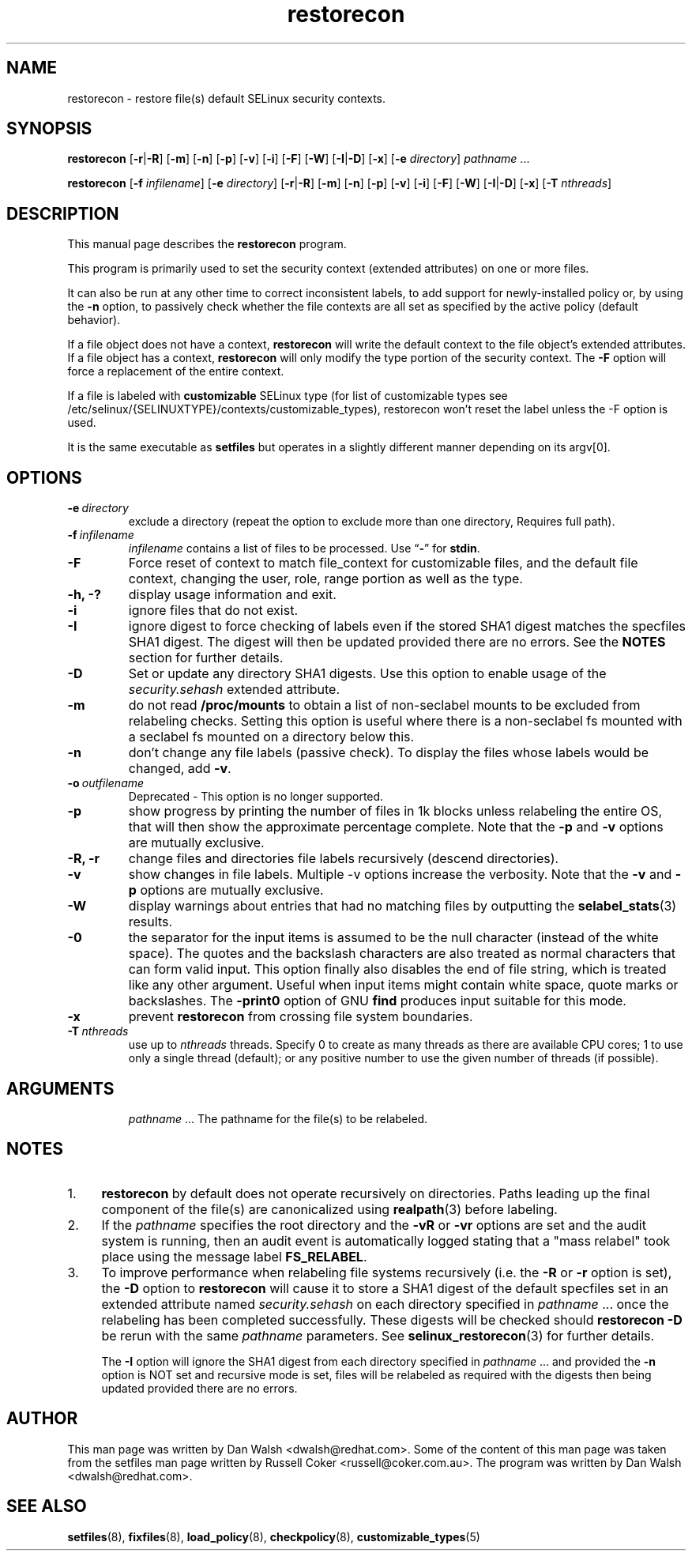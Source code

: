 .TH "restorecon" "8" "10 June 2016" "" "SELinux User Command"
.SH "NAME"
restorecon \- restore file(s) default SELinux security contexts.

.SH "SYNOPSIS"
.B restorecon
.RB [ \-r | \-R ]
.RB [ \-m ]
.RB [ \-n ]
.RB [ \-p ]
.RB [ \-v ]
.RB [ \-i ]
.RB [ \-F ]
.RB [ \-W ]
.RB [ \-I | \-D ]
.RB [ \-x ]
.RB [ \-e
.IR directory ]
.IR pathname \ ...
.P
.B restorecon
.RB [ \-f
.IR infilename ]
.RB [ \-e
.IR directory ]
.RB [ \-r | \-R ]
.RB [ \-m ]
.RB [ \-n ]
.RB [ \-p ]
.RB [ \-v ]
.RB [ \-i ]
.RB [ \-F ]
.RB [ \-W ]
.RB [ \-I | \-D ]
.RB [ \-x ]
.RB [ \-T
.IR nthreads ]

.SH "DESCRIPTION"
This manual page describes the
.BR restorecon
program.
.P
This program is primarily used to set the security context
(extended attributes) on one or more files.
.P
It can also be run at any other time to correct inconsistent labels, to add
support for newly-installed policy or, by using the
.B \-n
option, to passively
check whether the file contexts are all set as specified by the active policy
(default behavior).
.P
If a file object does not have a context,
.B restorecon
will write the default
context to the file object's extended attributes. If a file object has a
context,
.B restorecon
will only modify the type portion of the security context.
The
.B \-F
option will force a replacement of the entire context.
.P
If a file is labeled with
.BR customizable
SELinux type (for list of customizable
types see /etc/selinux/{SELINUXTYPE}/contexts/customizable_types), restorecon
won't reset the label unless the \-F option is used.
.P
It is the same executable as
.BR setfiles
but operates in a slightly different manner depending on its argv[0].

.SH "OPTIONS"
.TP
.BI \-e \ directory
exclude a directory (repeat the option to exclude more than one directory, Requires full path).
.TP
.BI \-f \ infilename
.I infilename
contains a list of files to be processed. Use
.RB \*(lq \- \*(rq
for
.BR stdin .
.TP
.B \-F
Force reset of context to match file_context for customizable files, and the
default file context, changing the user, role, range portion as well as the type.
.TP
.B \-h, \-?
display usage information and exit.
.TP
.B \-i
ignore files that do not exist.
.TP
.B \-I
ignore digest to force checking of labels even if the stored SHA1 digest
matches the specfiles SHA1 digest. The digest will then be updated provided
there are no errors. See the
.B NOTES
section for further details.
.TP
.B \-D
Set or update any directory SHA1 digests. Use this option to
enable usage of the
.IR security.sehash
extended attribute.
.TP
.B \-m
do not read
.B /proc/mounts
to obtain a list of non-seclabel mounts to be excluded from relabeling checks.
Setting this option is useful where there is a non-seclabel fs mounted with a
seclabel fs mounted on a directory below this.
.TP
.B \-n
don't change any file labels (passive check).  To display the files whose labels would be changed, add
.BR \-v .
.TP
.BI \-o \ outfilename
Deprecated - This option is no longer supported.
.TP
.B \-p
show progress by printing the number of files in 1k blocks unless relabeling the entire
OS, that will then show the approximate percentage complete. Note that the
.B \-p
and
.B \-v
options are mutually exclusive.
.TP
.B \-R, \-r
change files and directories file labels recursively (descend directories).
.br
.TP
.B \-v
show changes in file labels. Multiple -v options increase the verbosity. Note that the
.B \-v
and
.B \-p
options are mutually exclusive.
.TP
.B \-W
display warnings about entries that had no matching files by outputting the
.BR selabel_stats (3)
results.
.TP
.B \-0
the separator for the input items is assumed to be the null character
(instead of the white space).  The quotes and the backslash characters are
also treated as normal characters that can form valid input.
This option finally also disables the end of file string, which is treated
like any other argument.  Useful when input items might contain white space,
quote marks or backslashes.  The
.B \-print0
option of GNU
.B find
produces input suitable for this mode.
.TP
.B \-x
prevent
.B restorecon
from crossing file system boundaries.
.TP
.BI \-T \ nthreads
use up to
.I nthreads
threads.  Specify 0 to create as many threads as there are available
CPU cores; 1 to use only a single thread (default); or any positive
number to use the given number of threads (if possible).
.TP
.SH "ARGUMENTS"
.IR pathname \ ...
The pathname for the file(s) to be relabeled.
.SH "NOTES"
.IP "1." 4
.B restorecon
by default does not operate recursively on directories. Paths leading up the
final component of the file(s) are canonicalized using
.BR realpath (3)
before labeling.
.IP "2." 4
If the
.I pathname
specifies the root directory and the
.B \-vR
or
.B \-vr
options are set and the audit system is running, then an audit event is
automatically logged stating that a "mass relabel" took place using the
message label
.BR FS_RELABEL .
.IP "3." 4
To improve performance when relabeling file systems recursively (i.e. the
.B \-R
or
.B \-r
option is set),
the
.B \-D
option to
.B restorecon
will cause it to store a SHA1 digest of the default specfiles set in an extended
attribute named
.IR security.sehash
on each directory specified in
.IR pathname \ ...
once the relabeling has been completed successfully. These digests will be
checked should
.B restorecon
.B \-D
be rerun with the same
.I pathname
parameters. See
.BR selinux_restorecon (3)
for further details.
.sp
The
.B \-I
option will ignore the SHA1 digest from each directory specified in
.IR pathname \ ...
and provided the
.B \-n
option is NOT set and recursive mode is set, files will be relabeled as
required with the digests then being updated provided there are no errors.

.SH "AUTHOR"
This man page was written by Dan Walsh <dwalsh@redhat.com>.
Some of the content of this man page was taken from the setfiles
man page written by Russell Coker <russell@coker.com.au>.
The program was written by Dan Walsh <dwalsh@redhat.com>.

.SH "SEE ALSO"
.BR setfiles (8),
.BR fixfiles (8),
.BR load_policy (8),
.BR checkpolicy (8),
.BR customizable_types (5)
